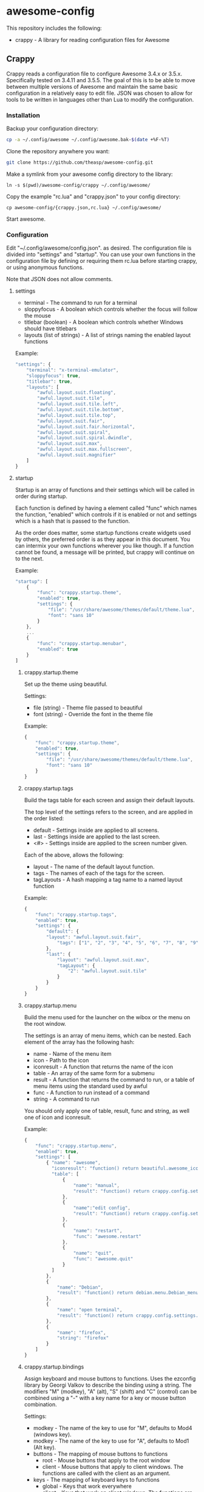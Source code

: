 * awesome-config
This repository includes the following:
- crappy - A library for reading configuration files for Awesome

** Crappy
Crappy reads a configuration file to configure Awesome  3.4.x or 3.5.x.  Specifically tested on 3.4.11 and 3.5.5.  The goal of this is to be able to move between multiple versions of Awesome and maintain
the same basic configuration in a relatively easy to edit file.  JSON was chosen to allow for tools to be written in languages other than Lua to modify the configuration.

*** Installation

Backup your configuration directory:

#+BEGIN_SRC sh
cp -a ~/.config/awesome ~/.config/awesome.bak-$(date +%F-%T)
#+END_SRC

Clone the repository anywhere you want:

#+BEGIN_SRC sh
git clone https://github.com/theasp/awesome-config.git
#+END_SRC

Make a symlink from your awesome config directory to the library:

#+BEGIN_SRC 
ln -s $(pwd)/awesome-config/crappy ~/.config/awesome/
#+END_SRC

Copy the example "rc.lua" and "crappy.json" to your config directory:

#+BEGIN_SRC 
cp awesome-config/{crappy.json,rc.lua} ~/.config/awesome/
#+END_SRC

Start awesome.

*** Configuration

Edit "~/.config/awesome/config.json". as desired.  The configuration file is divided into "settings" and "startup".  You can use your own functions in the configuration file by defining or requiring them
rc.lua before starting crappy, or using anonymous functions.

Note that JSON does not allow comments.

**** settings
- terminal - The command to run for a terminal
- sloppyfocus - A boolean which controls whether the focus will follow
  the mouse
- titlebar (boolean) - A boolean which controls whether Windows should
  have titlebars
- layouts (list of strings) - A list of strings naming the enabled
   layout functions

Example:
#+BEGIN_SRC js
    "settings": {
        "terminal": "x-terminal-emulator",
        "sloppyfocus": true,
        "titlebar": true,
        "layouts": [
            "awful.layout.suit.floating",
            "awful.layout.suit.tile",
            "awful.layout.suit.tile.left",
            "awful.layout.suit.tile.bottom",
            "awful.layout.suit.tile.top",
            "awful.layout.suit.fair",
            "awful.layout.suit.fair.horizontal",
            "awful.layout.suit.spiral",
            "awful.layout.suit.spiral.dwindle",
            "awful.layout.suit.max",
            "awful.layout.suit.max.fullscreen",
            "awful.layout.suit.magnifier"
        ]
    }
#+END_SRC

**** startup

Startup is an array of functions and their settings which will be called in order during startup.

Each function is defined by having a element called "func" which names the function, "enabled" which controls if it is enabled or not and settings which is a hash that is passed to the function. 

As the order does matter, some startup functions create widgets used by others, the preferred order is as they appear in this document. You can intermix your own functions wherever you like though.  If a function cannot be found, a message will be printed, but crappy will continue on to the next.

Example:
#+BEGIN_SRC js
    "startup": [
        {
            "func": "crappy.startup.theme",
            "enabled": true,
            "settings": {
                "file": "/usr/share/awesome/themes/default/theme.lua",
                "font": "sans 10"
            }
        },
        ...
        {
            "func": "crappy.startup.menubar",
            "enabled": true
        }
    ]
#+END_SRC

****** crappy.startup.theme

Set up the theme using beautiful.

Settings:
- file (string) - Theme file passed to beautiful
- font (string) - Override the font in the theme file

Example:
#+BEGIN_SRC js
    {
        "func": "crappy.startup.theme",
        "enabled": true,
        "settings": {
            "file": "/usr/share/awesome/themes/default/theme.lua",
            "font": "sans 10"
        }
    }
#+END_SRC

***** crappy.startup.tags

Build the tags table for each screen and assign their default layouts.

The top level of the settings refers to the screen, and are applied in the order listed:
- default - Settings inside are applied to all screens.
- last - Settings inside are applied to the last screen.
- <#> - Settings inside are applied to the screen number given.

Each of the above, allows the following:
- layout - The name of the default layout function.
- tags - The names of each of the tags for the
  screen.
- tagLayouts - A hash mapping a tag name to a named layout function

Example:
#+BEGIN_SRC js
    {
        "func": "crappy.startup.tags",
        "enabled": true,
        "settings": {
            "default": {
            "layout": "awful.layout.suit.fair",
                "tags": ["1", "2", "3", "4", "5", "6", "7", "8", "9"]
            },
            "last": {
                "layout": "awful.layout.suit.max",
                "tagLayout": {
                    "2": "awful.layout.suit.tile"
                }
            }
        }
    }
#+END_SRC

***** crappy.startup.menu

Build the menu used for the launcher on the wibox or the menu on the root window.

The settings is an array of menu items, which can be nested.  Each element of the array has the following hash:
- name - Name of the menu item
- icon - Path to the icon
- iconresult - A function that returns the name of the icon
- table - An array of the same form for a submenu
- result - A function that returns the command to run, or a table of
  menu items using the standard used by awful
- func - A function to run instead of a command
- string - A command to run

You should only apply one of table, result, func and string, as well one of icon and iconresult.

Example:
#+BEGIN_SRC js
    {
        "func": "crappy.startup.menu",
        "enabled": true,
        "settings": [
            { "name": "awesome",
              "iconresult": "function() return beautiful.awesome_icon end",
              "table": [
                  {
                      "name": "manual",
                      "result": "function() return crappy.config.settings.terminal .. \" -e man awesome\" end"
                  },
                  {
                      "name":"edit config",
                      "result": "function() return crappy.config.settings.editor .. ' ' .. awful.util.getdir('config') .. '/rc.lua' end"
                  },
                  {
                      "name": "restart",
                      "func": "awesome.restart"
                  },
                  {
                      "name": "quit",
                      "func": "awesome.quit"
                  }
              ]
            },
            {
                "name": "Debian",
                "result": "function() return debian.menu.Debian_menu.Debian end"
            },
            {
                "name": "open terminal",
                "result": "function() return crappy.config.settings.terminal end"
            },
            {
                "name": "firefox",
                "string": "firefox"
            }
        ]
    }
#+END_SRC


***** crappy.startup.bindings

Assign keyboard and mouse buttons to functions.  Uses the ezconfig library by Georgi Valkov to describe the binding using a string.  The modifiers "M" (modkey), "A" (alt), "S" (shift) and "C" (control) can be combined using a "-" with a key name for a key or mouse button combination.

Settings:
- modkey - The name of the key to use for "M", defaults to Mod4  (windows key).
- modkey - The name of the key to use for "A", defaults to Mod1 (Alt key).
- buttons - The mapping of mouse buttons to functions
  - root - Mouse buttons that apply to the root window
  - client - Mouse buttons that apply to client windows.  The functions are called with the client as an argument.
- keys - The mapping of keyboard keys to functions
   - global - Keys that work everywhere
   - client - Keys that work on client windows.  The functions are called with the client as an argument.

Example:
#+BEGIN_SRC js
    {
        "func": "crappy.startup.bindings",
        "enabled": true,
        "settings": {
            "modkey": "Mod4",
            "altkey": "Mod1",
            "buttons": {
                "root": {
                    "3": "crappy.functions.menu.toggle",
                    "4": "awful.tag.viewnext",
                    "5": "awful.tag.viewprev"
                },
                "client": {
                    "1": "crappy.functions.client.focus",
                    "2": "crappy.functions.client.focus",
                    "3": "crappy.functions.client.focus",
                    "M-1": "awful.mouse.client.move",
                    "M-3": "awful.mouse.client.resize"
                }
            },
            "keys": {
                "global": {
                    "M-<Left>": "awful.tag.viewprev",
                    "M-<Right>": "awful.tag.viewnext",
                    "M-<Escape>": "awful.tag.history.restore",

                    "M-j": "crappy.functions.global.focusNext",
                    "M-k": "crappy.functions.global.focusPrev",
                    "M-w": "crappy.functions.global.showMenu",
                    "M-<Tab>": "crappy.functions.global.focusNext",
                    "M-`": "crappy.functions.global.focusPrevHist",

                    ...

                    "M-p": "menubar.show"
                },
                "client": {
                    "M-f": "crappy.functions.client.fullscreen",
                    "M-S-c": "crappy.functions.client.kill",
                    "M-C-<space>": "awful.client.floating.toggle",
                    "M-C-<Return>": "crappy.functions.client.swapMaster",
                    "M-o": "awful.client.movetoscreen",
                    "M-r": "crappy.functions.client.redraw",
                    "M-t": "crappy.functions.client.ontop",
                    "M-n": "crappy.functions.client.minimized",
                    "M-m": "crappy.functions.client.maximized"
                }
            }
        }
    }
#+END_SRC

***** crappy.startup.signals

Set the functions to handle signals.

Settings:
- manage - The name of the function to run when clients are managed
- focus - The name of the function to run when clients gain focus
- unfocus - The name of the function to run when clients lose focus

Example:
#+BEGIN_SRC js
    {
        "func": "crappy.startup.signals",
        "enabled": true,
        "settings": {
            "manage": "crappy.functions.signals.manage",
            "focus": "crappy.functions.signals.focus",
            "unfocus": "crappy.functions.signals.unfocus"
        }
    }
#+END_SRC


***** crappy.startup.rules

Rules map to the same structure as in a normal rc.lua.  See the wiki page on rules for more information:
http://awesome.naquadah.org/wiki/Understanding_Rules

Crappy has the following differences:
-  tag - To have a client moved to a specific tag you need to specify "screen" and "tag".  If the tag doesn't exist, it is not applied.
-  callback - Callback cannot be an array, if you wish to use multiple
  callbacks, use an anonymous function to call them.

Example:
#+BEGIN_SRC js
    {
        "func": "crappy.startup.rules",
        "enabled": true,
        "settings": [
            {
                "rule": {
                    "class": "MPlayer"
                },
                "properties": {
                    "floating": true
                }
            },
            {
                "rule": {
                    "class": "pinentry"
                },
                "properties": {
                    "floating": true
                }
            }
        ]
    }
#+END_SRC

#### crappy.startup.wibox

Set up the wibox for each screen.

Settings:
- position - Where the wibox is positioned, top or bottom.
- bgcolor - Set background color, or null to use the theme's color.
- widgets - A list of the three possible positions of widgets.
  - left - A list of named functions which should return a widget that can be added to an alignment, which will be aligned to the left.
  - middle - Widgets aligned to the middle, or aligned right on 3.4.x.
  - right - Widgets aligned to the right.

Example:
#+BEGIN_SRC js
        {
            "func": "crappy.startup.wibox",
            "enabled": true,
            "settings": {
                "position": "top",
                "bgcolor": null,
                "widgets": {
                    "left": [
                        "crappy.startup.widget.launcher",
                        "crappy.startup.widget.taglist",
                        "crappy.startup.widget.prompt"
                    ],
                    "middle": [
                        "crappy.startup.widget.tasklist"
                    ],
                    "right": [
                        "crappy.startup.widget.systray",
                        "crappy.startup.widget.textclock",
                        "crappy.startup.widget.layout"
                    ]
                }
            }
        },
#+END_SRC

***** crappy.startup.menubar
Enable the menubar provided in Awesome 3.5.

Settings:
- dirs - Directories to look for menu entries in
- categories - An array of additional categories to look for.  Each entry points to a table with the following:
  - app_type - The category in the menu item
  - name - The name of the category to be displayed
  - icon_name - The name of the file to use for the category icon
  - use - Show the category or not

Example:
#+BEGIN_SRC js
    {
        "func": "crappy.startup.menubar",
        "enabled": true
        "settings": {
            "dirs": [
                "/usr/share/applications/",
                "/usr/local/share/applications/",
                ".local/share/applications/",
                ".local/share/applications/andrew/"
            ],
            "categories": {
                "andrew": {
                    "app_type": "Andrew",
                    "name": "Andrew",
                    "icon_name": "applications-accessories.png",
                    "use": true
                }
            }
        }
    }

#+END_SRC
*** Extending

** awesomeconf

This is a program to manipulate the configuration file.  It currently
does nothing useful.  Please ignore.

* Code Used
- crappy by Andrew Phillips <theasp@gmail.com> ([GPLv2](http://www.gnu.org/licenses/gpl-2.0.html)) includes code from:
  - ezconfig.lua by Georgi Valkov <georgi.t.valkov@gmail.com> ([GPLv2](http://www.gnu.org/licenses/gpl-2.0.html))
    -  https://raw.githubusercontent.com/gvalkov/dotfiles-awesome/master/ezconfig.lua
  - JSON Encode/Decode in Pure LUA by Jeffrey Friedl ([CC-BY 3.0](http://creativecommons.org/licenses/by/3.0/))
    -  http://regex.info/blog/lua/json
  - rc.lua from Awesome by the awesome project ([GPLv2](http://www.gnu.org/licenses/gpl-2.0.html))
    -  http://awesome.naquadah.org/

